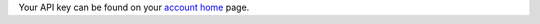 Your API key can be found on your `account home <https://www.hostedgraphite.com/accounts/profile/>`_ page.
